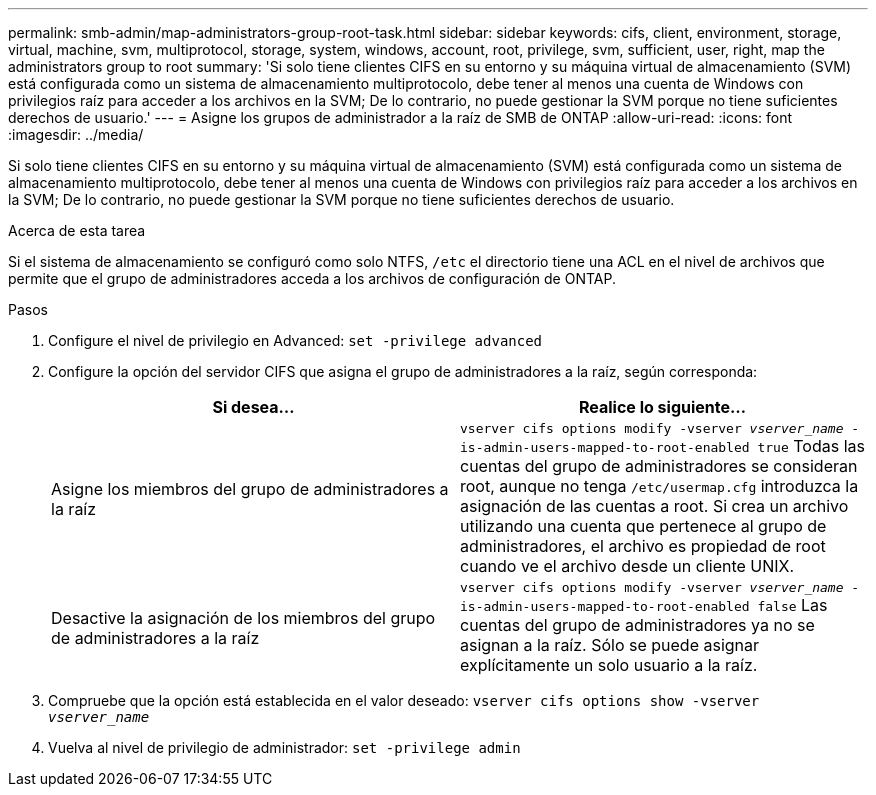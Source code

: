 ---
permalink: smb-admin/map-administrators-group-root-task.html 
sidebar: sidebar 
keywords: cifs, client, environment, storage, virtual, machine, svm, multiprotocol, storage, system, windows, account, root, privilege, svm, sufficient, user, right, map the administrators group to root 
summary: 'Si solo tiene clientes CIFS en su entorno y su máquina virtual de almacenamiento (SVM) está configurada como un sistema de almacenamiento multiprotocolo, debe tener al menos una cuenta de Windows con privilegios raíz para acceder a los archivos en la SVM; De lo contrario, no puede gestionar la SVM porque no tiene suficientes derechos de usuario.' 
---
= Asigne los grupos de administrador a la raíz de SMB de ONTAP
:allow-uri-read: 
:icons: font
:imagesdir: ../media/


[role="lead"]
Si solo tiene clientes CIFS en su entorno y su máquina virtual de almacenamiento (SVM) está configurada como un sistema de almacenamiento multiprotocolo, debe tener al menos una cuenta de Windows con privilegios raíz para acceder a los archivos en la SVM; De lo contrario, no puede gestionar la SVM porque no tiene suficientes derechos de usuario.

.Acerca de esta tarea
Si el sistema de almacenamiento se configuró como solo NTFS, `/etc` el directorio tiene una ACL en el nivel de archivos que permite que el grupo de administradores acceda a los archivos de configuración de ONTAP.

.Pasos
. Configure el nivel de privilegio en Advanced: `set -privilege advanced`
. Configure la opción del servidor CIFS que asigna el grupo de administradores a la raíz, según corresponda:
+
|===
| Si desea... | Realice lo siguiente... 


 a| 
Asigne los miembros del grupo de administradores a la raíz
 a| 
`vserver cifs options modify -vserver _vserver_name_ -is-admin-users-mapped-to-root-enabled true`     Todas las cuentas del grupo de administradores se consideran root, aunque no tenga `/etc/usermap.cfg` introduzca la asignación de las cuentas a root. Si crea un archivo utilizando una cuenta que pertenece al grupo de administradores, el archivo es propiedad de root cuando ve el archivo desde un cliente UNIX.



 a| 
Desactive la asignación de los miembros del grupo de administradores a la raíz
 a| 
`vserver cifs options modify -vserver _vserver_name_ -is-admin-users-mapped-to-root-enabled false`     Las cuentas del grupo de administradores ya no se asignan a la raíz. Sólo se puede asignar explícitamente un solo usuario a la raíz.

|===
. Compruebe que la opción está establecida en el valor deseado: `vserver cifs options show -vserver _vserver_name_`
. Vuelva al nivel de privilegio de administrador: `set -privilege admin`

